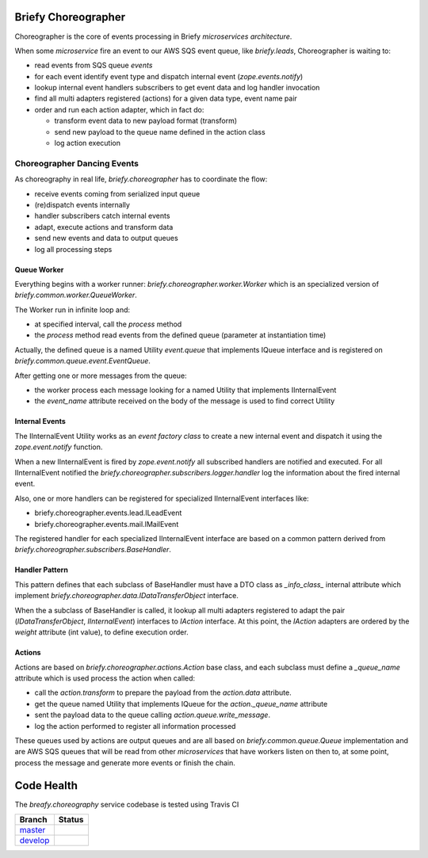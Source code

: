 Briefy Choreographer
====================

Choreographer is the core of events processing in Briefy *microservices architecture*.

When some *microservice* fire an event to our AWS SQS event queue, like *briefy.leads*,
Choreographer is waiting to:

* read events from SQS queue *events*
* for each event identify event type and dispatch internal event (*zope.events.notify*)
* lookup internal event handlers subscribers to get event data and log handler invocation
* find all multi adapters registered (actions) for a given data type, event name pair
* order and run each action adapter, which in fact do:

  * transform event data to new payload format (transform)
  * send new payload to the queue name defined in the action class
  * log action execution

Choreographer Dancing Events
----------------------------

As choreography in real life, *briefy.choreographer* has to coordinate the flow:

* receive events coming from serialized input queue
* (re)dispatch events internally
* handler subscribers catch internal events
* adapt, execute actions and transform data
* send new events and data to output queues
* log all processing steps


Queue Worker
^^^^^^^^^^^^

Everything begins with a worker runner: *briefy.choreographer.worker.Worker* which is an
specialized version of *briefy.common.worker.QueueWorker*.

The Worker run in infinite loop and:

* at specified interval, call the *process* method
* the *process* method read events from the defined queue (parameter at instantiation time)

Actually, the defined queue is a named Utility *event.queue* that implements IQueue interface and is
registered on *briefy.common.queue.event.EventQueue*.

After getting one or more messages from the queue:

* the worker process each message looking for a named Utility that implements IInternalEvent
* the *event_name* attribute received on the body of the message is used to find correct Utility


Internal Events
^^^^^^^^^^^^^^^

The IInternalEvent Utility works as an *event factory class* to create a new internal event and
dispatch it using the *zope.event.notify* function.

When a new IInternalEvent is fired by *zope.event.notify* all subscribed handlers are notified and
executed. For all IInternalEvent notified the *briefy.choreographer.subscribers.logger.handler*
log the information about the fired internal event.

Also, one or more handlers can be registered for specialized IInternalEvent interfaces like:

* briefy.choreographer.events.lead.ILeadEvent
* briefy.choreographer.events.mail.IMailEvent

The registered handler for each specialized IInternalEvent interface are based on a common pattern
derived from *briefy.choreographer.subscribers.BaseHandler*.


Handler Pattern
^^^^^^^^^^^^^^^

This pattern defines that each subclass of BaseHandler must have a DTO class as *_info_class_*
internal attribute which implement *briefy.choreographer.data.IDataTransferObject* interface.

When the a subclass of BaseHandler is called, it lookup all multi adapters registered to
adapt the pair (*IDataTransferObject*, *IInternalEvent*) interfaces to *IAction* interface.
At this point, the *IAction* adapters are ordered by the *weight* attribute (int value), to
define execution order.

Actions
^^^^^^^

Actions are based on *briefy.choreographer.actions.Action* base class, and each subclass must
define a *_queue_name* attribute which is used process the action when called:

* call the *action.transform* to prepare the payload from the *action.data* attribute.
* get the queue named Utility that implements IQueue for the *action._queue_name* attribute
* sent the payload data to the queue calling *action.queue.write_message*.
* log the action performed to register all information processed

These queues used by actions are output queues and are all based on *briefy.common.queue.Queue*
implementation and are AWS SQS queues that will be read from other *microservices* that have workers
listen on then to, at some point, process the message and generate more events or finish the chain.

Code Health
===========
The *breafy.choreography* service codebase is tested using Travis CI

============ ========================================================================================================================
Branch       Status
============ ========================================================================================================================
`master`_     .. image:: https://travis-ci.com/BriefyHQ/briefy.choreographer.svg?token=APuRM8itTuPw15pKpJWp&branch=master
                 :target: https://travis-ci.com/BriefyHQ/briefy.choreographer

`develop`_    .. image:: https://travis-ci.com/BriefyHQ/briefy.choreographer.svg?token=APuRM8itTuPw15pKpJWp&branch=develop
                 :target: https://travis-ci.com/BriefyHQ/briefy.choreographer
============ ========================================================================================================================



.. _`master`: https://github.com/BriefyHQ/briefy.choreographer/tree/master
.. _`develop`: https://github.com/BriefyHQ/briefy.choreographer/tree/develop
